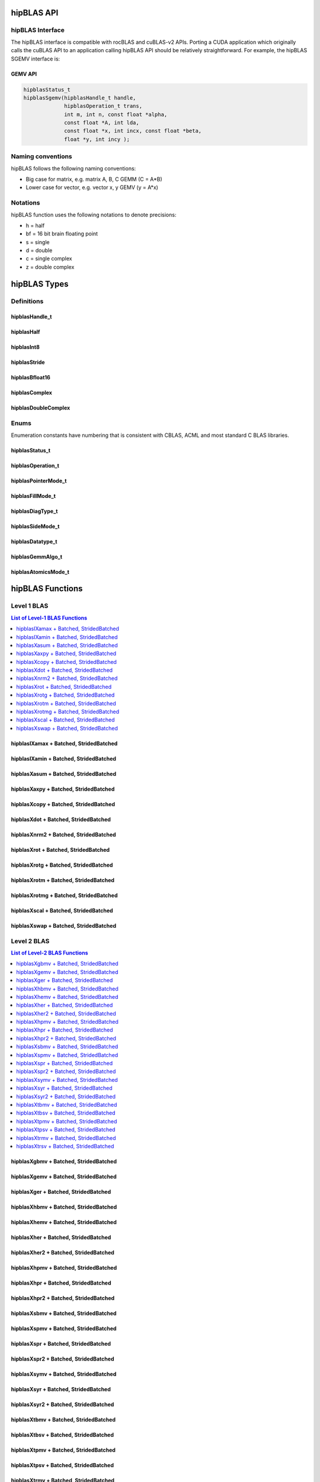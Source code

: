 .. _api_label:


*************
hipBLAS API
*************

hipBLAS Interface
=================

The hipBLAS interface is compatible with rocBLAS and cuBLAS-v2 APIs.  Porting a CUDA application which originally calls the cuBLAS API to an application calling hipBLAS API should be relatively straightforward. For example, the hipBLAS SGEMV interface is:

GEMV API
--------

.. code-block:: cpp

   hipblasStatus_t
   hipblasSgemv(hipblasHandle_t handle,
                hipblasOperation_t trans,
                int m, int n, const float *alpha,
                const float *A, int lda,
                const float *x, int incx, const float *beta,
                float *y, int incy );

Naming conventions
==================

hipBLAS follows the following naming conventions:

- Big case for matrix, e.g. matrix A, B, C   GEMM (C = A*B)
- Lower case for vector, e.g. vector x, y    GEMV (y = A*x)


Notations
=========

hipBLAS function uses the following notations to denote precisions:

- h  = half
- bf = 16 bit brain floating point
- s  = single
- d  = double
- c  = single complex
- z  = double complex

*************
hipBLAS Types
*************

Definitions
===========

hipblasHandle_t
---------------
.. doxygentypedef:: hipblasHandle_t

hipblasHalf
------------
.. doxygentypedef:: hipblasHalf

hipblasInt8
------------
.. doxygentypedef:: hipblasInt8

hipblasStride
--------------
.. doxygentypedef:: hipblasStride

hipblasBfloat16
----------------
.. doxygenstruct:: hipblasBfloat16

hipblasComplex
---------------
.. doxygenstruct:: hipblasComplex

hipblasDoubleComplex
-----------------------
.. doxygenstruct:: hipblasDoubleComplex

Enums
=====
Enumeration constants have numbering that is consistent with CBLAS, ACML and most standard C BLAS libraries.

hipblasStatus_t
-----------------
.. doxygenenum:: hipblasStatus_t

hipblasOperation_t
------------------
.. doxygenenum:: hipblasOperation_t

hipblasPointerMode_t
--------------------
.. doxygenenum:: hipblasPointerMode_t

hipblasFillMode_t
------------------
.. doxygenenum:: hipblasFillMode_t

hipblasDiagType_t
-----------------
.. doxygenenum:: hipblasDiagType_t

hipblasSideMode_t
-----------------
.. doxygenenum:: hipblasSideMode_t

hipblasDatatype_t
------------------
.. doxygenenum:: hipblasDatatype_t

hipblasGemmAlgo_t
------------------
.. doxygenenum:: hipblasGemmAlgo_t

hipblasAtomicsMode_t
---------------------
.. doxygenenum:: hipblasAtomicsMode_t

*****************
hipBLAS Functions
*****************

Level 1 BLAS
============

.. contents:: List of Level-1 BLAS Functions
   :local:
   :backlinks: top

hipblasIXamax + Batched, StridedBatched
-----------------------------------------
.. doxygenfunction:: hipblasIsamax
    :outline:
.. doxygenfunction:: hipblasIdamax
    :outline:
.. doxygenfunction:: hipblasIcamax
    :outline:
.. doxygenfunction:: hipblasIzamax

.. doxygenfunction:: hipblasIsamaxBatched
    :outline:
.. doxygenfunction:: hipblasIdamaxBatched
    :outline:
.. doxygenfunction:: hipblasIcamaxBatched
    :outline:
.. doxygenfunction:: hipblasIzamaxBatched

.. doxygenfunction:: hipblasIsamaxStridedBatched
    :outline:
.. doxygenfunction:: hipblasIdamaxStridedBatched
    :outline:
.. doxygenfunction:: hipblasIcamaxStridedBatched
    :outline:
.. doxygenfunction:: hipblasIzamaxStridedBatched


hipblasIXamin + Batched, StridedBatched
-----------------------------------------
.. doxygenfunction:: hipblasIsamin
    :outline:
.. doxygenfunction:: hipblasIdamin
    :outline:
.. doxygenfunction:: hipblasIcamin
    :outline:
.. doxygenfunction:: hipblasIzamin

.. doxygenfunction:: hipblasIsaminBatched
    :outline:
.. doxygenfunction:: hipblasIdaminBatched
    :outline:
.. doxygenfunction:: hipblasIcaminBatched
    :outline:
.. doxygenfunction:: hipblasIzaminBatched

.. doxygenfunction:: hipblasIsaminStridedBatched
    :outline:
.. doxygenfunction:: hipblasIdaminStridedBatched
    :outline:
.. doxygenfunction:: hipblasIcaminStridedBatched
    :outline:
.. doxygenfunction:: hipblasIzaminStridedBatched

hipblasXasum + Batched, StridedBatched
----------------------------------------
.. doxygenfunction:: hipblasSasum
    :outline:
.. doxygenfunction:: hipblasDasum
    :outline:
.. doxygenfunction:: hipblasScasum
    :outline:
.. doxygenfunction:: hipblasDzasum

.. doxygenfunction:: hipblasSasumBatched
    :outline:
.. doxygenfunction:: hipblasDasumBatched
    :outline:
.. doxygenfunction:: hipblasScasumBatched
    :outline:
.. doxygenfunction:: hipblasDzasumBatched

.. doxygenfunction:: hipblasSasumStridedBatched
    :outline:
.. doxygenfunction:: hipblasDasumStridedBatched
    :outline:
.. doxygenfunction:: hipblasScasumStridedBatched
    :outline:
.. doxygenfunction:: hipblasDzasumStridedBatched

hipblasXaxpy + Batched, StridedBatched
----------------------------------------
.. doxygenfunction:: hipblasHaxpy
    :outline:
.. doxygenfunction:: hipblasSaxpy
    :outline:
.. doxygenfunction:: hipblasDaxpy
    :outline:
.. doxygenfunction:: hipblasCaxpy
    :outline:
.. doxygenfunction:: hipblasZaxpy

.. doxygenfunction:: hipblasHaxpyBatched
    :outline:
.. doxygenfunction:: hipblasSaxpyBatched
    :outline:
.. doxygenfunction:: hipblasDaxpyBatched
    :outline:
.. doxygenfunction:: hipblasCaxpyBatched
    :outline:
.. doxygenfunction:: hipblasZaxpyBatched

.. doxygenfunction:: hipblasHaxpyStridedBatched
    :outline:
.. doxygenfunction:: hipblasSaxpyStridedBatched
    :outline:
.. doxygenfunction:: hipblasDaxpyStridedBatched
    :outline:
.. doxygenfunction:: hipblasCaxpyStridedBatched
    :outline:
.. doxygenfunction:: hipblasZaxpyStridedBatched

hipblasXcopy + Batched, StridedBatched
----------------------------------------
.. doxygenfunction:: hipblasScopy
    :outline:
.. doxygenfunction:: hipblasDcopy
    :outline:
.. doxygenfunction:: hipblasCcopy
    :outline:
.. doxygenfunction:: hipblasZcopy

.. doxygenfunction:: hipblasScopyBatched
    :outline:
.. doxygenfunction:: hipblasDcopyBatched
    :outline:
.. doxygenfunction:: hipblasCcopyBatched
    :outline:
.. doxygenfunction:: hipblasZcopyBatched

.. doxygenfunction:: hipblasScopyStridedBatched
    :outline:
.. doxygenfunction:: hipblasDcopyStridedBatched
    :outline:
.. doxygenfunction:: hipblasCcopyStridedBatched
    :outline:
.. doxygenfunction:: hipblasZcopyStridedBatched

hipblasXdot + Batched, StridedBatched
---------------------------------------
.. doxygenfunction:: hipblasHdot
    :outline:
.. doxygenfunction:: hipblasBfdot
    :outline:
.. doxygenfunction:: hipblasSdot
    :outline:
.. doxygenfunction:: hipblasDdot
    :outline:
.. doxygenfunction:: hipblasCdotc
    :outline:
.. doxygenfunction:: hipblasCdotu
    :outline:
.. doxygenfunction:: hipblasZdotc
    :outline:
.. doxygenfunction:: hipblasZdotu

.. doxygenfunction:: hipblasHdotBatched
    :outline:
.. doxygenfunction:: hipblasBfdotBatched
    :outline:
.. doxygenfunction:: hipblasSdotBatched
    :outline:
.. doxygenfunction:: hipblasDdotBatched
    :outline:
.. doxygenfunction:: hipblasCdotcBatched
    :outline:
.. doxygenfunction:: hipblasCdotuBatched
    :outline:
.. doxygenfunction:: hipblasZdotcBatched
    :outline:
.. doxygenfunction:: hipblasZdotuBatched

.. doxygenfunction:: hipblasHdotStridedBatched
    :outline:
.. doxygenfunction:: hipblasBfdotStridedBatched
    :outline:
.. doxygenfunction:: hipblasSdotStridedBatched
    :outline:
.. doxygenfunction:: hipblasDdotStridedBatched
    :outline:
.. doxygenfunction:: hipblasCdotcStridedBatched
    :outline:
.. doxygenfunction:: hipblasCdotuStridedBatched
    :outline:
.. doxygenfunction:: hipblasZdotcStridedBatched
    :outline:
.. doxygenfunction:: hipblasZdotuStridedBatched

hipblasXnrm2 + Batched, StridedBatched
----------------------------------------
.. doxygenfunction:: hipblasSnrm2
    :outline:
.. doxygenfunction:: hipblasDnrm2
    :outline:
.. doxygenfunction:: hipblasScnrm2
    :outline:
.. doxygenfunction:: hipblasDznrm2

.. doxygenfunction:: hipblasSnrm2Batched
    :outline:
.. doxygenfunction:: hipblasDnrm2Batched
    :outline:
.. doxygenfunction:: hipblasScnrm2Batched
    :outline:
.. doxygenfunction:: hipblasDznrm2Batched

.. doxygenfunction:: hipblasSnrm2StridedBatched
    :outline:
.. doxygenfunction:: hipblasDnrm2StridedBatched
    :outline:
.. doxygenfunction:: hipblasScnrm2StridedBatched
    :outline:
.. doxygenfunction:: hipblasDznrm2StridedBatched

hipblasXrot + Batched, StridedBatched
---------------------------------------
.. doxygenfunction:: hipblasSrot
    :outline:
.. doxygenfunction:: hipblasDrot
    :outline:
.. doxygenfunction:: hipblasCrot
    :outline:
.. doxygenfunction:: hipblasCsrot
    :outline:
.. doxygenfunction:: hipblasZrot
    :outline:
.. doxygenfunction:: hipblasZdrot

.. doxygenfunction:: hipblasSrotBatched
    :outline:
.. doxygenfunction:: hipblasDrotBatched
    :outline:
.. doxygenfunction:: hipblasCrotBatched
    :outline:
.. doxygenfunction:: hipblasCsrotBatched
    :outline:
.. doxygenfunction:: hipblasZrotBatched
    :outline:
.. doxygenfunction:: hipblasZdrotBatched

.. doxygenfunction:: hipblasSrotStridedBatched
    :outline:
.. doxygenfunction:: hipblasDrotStridedBatched
    :outline:
.. doxygenfunction:: hipblasCrotStridedBatched
    :outline:
.. doxygenfunction:: hipblasCsrotStridedBatched
    :outline:
.. doxygenfunction:: hipblasZrotStridedBatched
    :outline:
.. doxygenfunction:: hipblasZdrotStridedBatched

hipblasXrotg + Batched, StridedBatched
----------------------------------------
.. doxygenfunction:: hipblasSrotg
    :outline:
.. doxygenfunction:: hipblasDrotg
    :outline:
.. doxygenfunction:: hipblasCrotg
    :outline:
.. doxygenfunction:: hipblasZrotg

.. doxygenfunction:: hipblasSrotgBatched
    :outline:
.. doxygenfunction:: hipblasDrotgBatched
    :outline:
.. doxygenfunction:: hipblasCrotgBatched
    :outline:
.. doxygenfunction:: hipblasZrotgBatched

.. doxygenfunction:: hipblasSrotgStridedBatched
    :outline:
.. doxygenfunction:: hipblasDrotgStridedBatched
    :outline:
.. doxygenfunction:: hipblasCrotgStridedBatched
    :outline:
.. doxygenfunction:: hipblasZrotgStridedBatched

hipblasXrotm + Batched, StridedBatched
----------------------------------------
.. doxygenfunction:: hipblasSrotm
    :outline:
.. doxygenfunction:: hipblasDrotm

.. doxygenfunction:: hipblasSrotmBatched
    :outline:
.. doxygenfunction:: hipblasDrotmBatched

.. doxygenfunction:: hipblasSrotmStridedBatched
    :outline:
.. doxygenfunction:: hipblasDrotmStridedBatched

hipblasXrotmg + Batched, StridedBatched
-----------------------------------------
.. doxygenfunction:: hipblasSrotmg
    :outline:
.. doxygenfunction:: hipblasDrotmg

.. doxygenfunction:: hipblasSrotmgBatched
    :outline:
.. doxygenfunction:: hipblasDrotmgBatched

.. doxygenfunction:: hipblasSrotmgStridedBatched
    :outline:
.. doxygenfunction:: hipblasDrotmgStridedBatched

hipblasXscal + Batched, StridedBatched
----------------------------------------
.. doxygenfunction:: hipblasSscal
    :outline:
.. doxygenfunction:: hipblasDscal
    :outline:
.. doxygenfunction:: hipblasCscal
    :outline:
.. doxygenfunction:: hipblasCsscal
    :outline:
.. doxygenfunction:: hipblasZscal
    :outline:
.. doxygenfunction:: hipblasZdscal

.. doxygenfunction:: hipblasSscalBatched
    :outline:
.. doxygenfunction:: hipblasDscalBatched
    :outline:
.. doxygenfunction:: hipblasCscalBatched
    :outline:
.. doxygenfunction:: hipblasZscalBatched
    :outline:
.. doxygenfunction:: hipblasCsscalBatched
    :outline:
.. doxygenfunction:: hipblasZdscalBatched

.. doxygenfunction:: hipblasSscalStridedBatched
    :outline:
.. doxygenfunction:: hipblasDscalStridedBatched
    :outline:
.. doxygenfunction:: hipblasCscalStridedBatched
    :outline:
.. doxygenfunction:: hipblasZscalStridedBatched
    :outline:
.. doxygenfunction:: hipblasCsscalStridedBatched
    :outline:
.. doxygenfunction:: hipblasZdscalStridedBatched

hipblasXswap + Batched, StridedBatched
----------------------------------------
.. doxygenfunction:: hipblasSswap
    :outline:
.. doxygenfunction:: hipblasDswap
    :outline:
.. doxygenfunction:: hipblasCswap
    :outline:
.. doxygenfunction:: hipblasZswap

.. doxygenfunction:: hipblasSswapBatched
    :outline:
.. doxygenfunction:: hipblasDswapBatched
    :outline:
.. doxygenfunction:: hipblasCswapBatched
    :outline:
.. doxygenfunction:: hipblasZswapBatched

.. doxygenfunction:: hipblasSswapStridedBatched
    :outline:
.. doxygenfunction:: hipblasDswapStridedBatched
    :outline:
.. doxygenfunction:: hipblasCswapStridedBatched
    :outline:
.. doxygenfunction:: hipblasZswapStridedBatched


Level 2 BLAS
============
.. contents:: List of Level-2 BLAS Functions
   :local:
   :backlinks: top

hipblasXgbmv + Batched, StridedBatched
----------------------------------------
.. doxygenfunction:: hipblasSgbmv
    :outline:
.. doxygenfunction:: hipblasDgbmv
    :outline:
.. doxygenfunction:: hipblasCgbmv
    :outline:
.. doxygenfunction:: hipblasZgbmv

.. doxygenfunction:: hipblasSgbmvBatched
    :outline:
.. doxygenfunction:: hipblasDgbmvBatched
    :outline:
.. doxygenfunction:: hipblasCgbmvBatched
    :outline:
.. doxygenfunction:: hipblasZgbmvBatched

.. doxygenfunction:: hipblasSgbmvStridedBatched
    :outline:
.. doxygenfunction:: hipblasDgbmvStridedBatched
    :outline:
.. doxygenfunction:: hipblasCgbmvStridedBatched
    :outline:
.. doxygenfunction:: hipblasZgbmvStridedBatched

hipblasXgemv + Batched, StridedBatched
----------------------------------------
.. doxygenfunction:: hipblasSgemv
    :outline:
.. doxygenfunction:: hipblasDgemv
    :outline:
.. doxygenfunction:: hipblasCgemv
    :outline:
.. doxygenfunction:: hipblasZgemv

.. doxygenfunction:: hipblasSgemvBatched
    :outline:
.. doxygenfunction:: hipblasDgemvBatched
    :outline:
.. doxygenfunction:: hipblasCgemvBatched
    :outline:
.. doxygenfunction:: hipblasZgemvBatched

.. doxygenfunction:: hipblasSgemvStridedBatched
    :outline:
.. doxygenfunction:: hipblasDgemvStridedBatched
    :outline:
.. doxygenfunction:: hipblasCgemvStridedBatched
    :outline:
.. doxygenfunction:: hipblasZgemvStridedBatched

hipblasXger + Batched, StridedBatched
----------------------------------------
.. doxygenfunction:: hipblasSger
    :outline:
.. doxygenfunction:: hipblasDger
    :outline:
.. doxygenfunction:: hipblasCgeru
    :outline:
.. doxygenfunction:: hipblasCgerc
    :outline:
.. doxygenfunction:: hipblasZgeru
    :outline:
.. doxygenfunction:: hipblasZgerc

.. doxygenfunction:: hipblasSgerBatched
    :outline:
.. doxygenfunction:: hipblasDgerBatched
    :outline:
.. doxygenfunction:: hipblasCgeruBatched
    :outline:
.. doxygenfunction:: hipblasCgercBatched
    :outline:
.. doxygenfunction:: hipblasZgeruBatched
    :outline:
.. doxygenfunction:: hipblasZgercBatched

.. doxygenfunction:: hipblasSgerStridedBatched
    :outline:
.. doxygenfunction:: hipblasDgerStridedBatched
    :outline:
.. doxygenfunction:: hipblasCgeruStridedBatched
    :outline:
.. doxygenfunction:: hipblasCgercStridedBatched
    :outline:
.. doxygenfunction:: hipblasZgeruStridedBatched
    :outline:
.. doxygenfunction:: hipblasZgercStridedBatched

hipblasXhbmv + Batched, StridedBatched
----------------------------------------
.. doxygenfunction:: hipblasChbmv
    :outline:
.. doxygenfunction:: hipblasZhbmv

.. doxygenfunction:: hipblasChbmvBatched
    :outline:
.. doxygenfunction:: hipblasZhbmvBatched

.. doxygenfunction:: hipblasChbmvStridedBatched
    :outline:
.. doxygenfunction:: hipblasZhbmvStridedBatched

hipblasXhemv + Batched, StridedBatched
----------------------------------------
.. doxygenfunction:: hipblasChemv
    :outline:
.. doxygenfunction:: hipblasZhemv

.. doxygenfunction:: hipblasChemvBatched
    :outline:
.. doxygenfunction:: hipblasZhemvBatched

.. doxygenfunction:: hipblasChemvStridedBatched
    :outline:
.. doxygenfunction:: hipblasZhemvStridedBatched

hipblasXher + Batched, StridedBatched
---------------------------------------
.. doxygenfunction:: hipblasCher
    :outline:
.. doxygenfunction:: hipblasZher

.. doxygenfunction:: hipblasCherBatched
    :outline:
.. doxygenfunction:: hipblasZherBatched

.. doxygenfunction:: hipblasCherStridedBatched
    :outline:
.. doxygenfunction:: hipblasZherStridedBatched

hipblasXher2 + Batched, StridedBatched
----------------------------------------
.. doxygenfunction:: hipblasCher2
    :outline:
.. doxygenfunction:: hipblasZher2

.. doxygenfunction:: hipblasCher2Batched
    :outline:
.. doxygenfunction:: hipblasZher2Batched

.. doxygenfunction:: hipblasCher2StridedBatched
    :outline:
.. doxygenfunction:: hipblasZher2StridedBatched

hipblasXhpmv + Batched, StridedBatched
----------------------------------------
.. doxygenfunction:: hipblasChpmv
    :outline:
.. doxygenfunction:: hipblasZhpmv

.. doxygenfunction:: hipblasChpmvBatched
    :outline:
.. doxygenfunction:: hipblasZhpmvBatched

.. doxygenfunction:: hipblasChpmvStridedBatched
    :outline:
.. doxygenfunction:: hipblasZhpmvStridedBatched

hipblasXhpr + Batched, StridedBatched
---------------------------------------
.. doxygenfunction:: hipblasChpr
    :outline:
.. doxygenfunction:: hipblasZhpr

.. doxygenfunction:: hipblasChprBatched
    :outline:
.. doxygenfunction:: hipblasZhprBatched

.. doxygenfunction:: hipblasChprStridedBatched
    :outline:
.. doxygenfunction:: hipblasZhprStridedBatched

hipblasXhpr2 + Batched, StridedBatched
----------------------------------------
.. doxygenfunction:: hipblasChpr2
    :outline:
.. doxygenfunction:: hipblasZhpr2

.. doxygenfunction:: hipblasChpr2Batched
    :outline:
.. doxygenfunction:: hipblasZhpr2Batched

.. doxygenfunction:: hipblasChpr2StridedBatched
    :outline:
.. doxygenfunction:: hipblasZhpr2StridedBatched

hipblasXsbmv + Batched, StridedBatched
----------------------------------------
.. doxygenfunction:: hipblasSsbmv
    :outline:
.. doxygenfunction:: hipblasDsbmv

.. doxygenfunction:: hipblasSsbmvBatched
    :outline:
.. doxygenfunction:: hipblasDsbmvBatched

.. doxygenfunction:: hipblasSsbmvStridedBatched
    :outline:
.. doxygenfunction:: hipblasDsbmvStridedBatched

hipblasXspmv + Batched, StridedBatched
----------------------------------------
.. doxygenfunction:: hipblasSspmv
    :outline:
.. doxygenfunction:: hipblasDspmv

.. doxygenfunction:: hipblasSspmvBatched
    :outline:
.. doxygenfunction:: hipblasDspmvBatched

.. doxygenfunction:: hipblasSspmvStridedBatched
    :outline:
.. doxygenfunction:: hipblasDspmvStridedBatched


hipblasXspr + Batched, StridedBatched
----------------------------------------
.. doxygenfunction:: hipblasSspr
    :outline:
.. doxygenfunction:: hipblasDspr
    :outline:
.. doxygenfunction:: hipblasCspr
    :outline:
.. doxygenfunction:: hipblasZspr

.. doxygenfunction:: hipblasSsprBatched
    :outline:
.. doxygenfunction:: hipblasDsprBatched
    :outline:
.. doxygenfunction:: hipblasCsprBatched
    :outline:
.. doxygenfunction:: hipblasZsprBatched

.. doxygenfunction:: hipblasSsprStridedBatched
    :outline:
.. doxygenfunction:: hipblasDsprStridedBatched
    :outline:
.. doxygenfunction:: hipblasCsprStridedBatched
    :outline:
.. doxygenfunction:: hipblasZsprStridedBatched

hipblasXspr2 + Batched, StridedBatched
----------------------------------------
.. doxygenfunction:: hipblasSspr2
    :outline:
.. doxygenfunction:: hipblasDspr2

.. doxygenfunction:: hipblasSspr2Batched
    :outline:
.. doxygenfunction:: hipblasDspr2Batched

.. doxygenfunction:: hipblasSspr2StridedBatched
    :outline:
.. doxygenfunction:: hipblasDspr2StridedBatched

hipblasXsymv + Batched, StridedBatched
----------------------------------------
.. doxygenfunction:: hipblasSsymv
    :outline:
.. doxygenfunction:: hipblasDsymv
    :outline:
.. doxygenfunction:: hipblasCsymv
    :outline:
.. doxygenfunction:: hipblasZsymv

.. doxygenfunction:: hipblasSsymvBatched
    :outline:
.. doxygenfunction:: hipblasDsymvBatched
    :outline:
.. doxygenfunction:: hipblasCsymvBatched
    :outline:
.. doxygenfunction:: hipblasZsymvBatched

.. doxygenfunction:: hipblasSsymvStridedBatched
    :outline:
.. doxygenfunction:: hipblasDsymvStridedBatched
    :outline:
.. doxygenfunction:: hipblasCsymvStridedBatched
    :outline:
.. doxygenfunction:: hipblasZsymvStridedBatched

hipblasXsyr + Batched, StridedBatched
----------------------------------------
.. doxygenfunction:: hipblasSsyr
    :outline:
.. doxygenfunction:: hipblasDsyr
    :outline:
.. doxygenfunction:: hipblasCsyr
    :outline:
.. doxygenfunction:: hipblasZsyr

.. doxygenfunction:: hipblasSsyrBatched
    :outline:
.. doxygenfunction:: hipblasDsyrBatched
    :outline:
.. doxygenfunction:: hipblasCsyrBatched
    :outline:
.. doxygenfunction:: hipblasZsyrBatched

.. doxygenfunction:: hipblasSsyrStridedBatched
    :outline:
.. doxygenfunction:: hipblasDsyrStridedBatched
    :outline:
.. doxygenfunction:: hipblasCsyrStridedBatched
    :outline:
.. doxygenfunction:: hipblasZsyrStridedBatched

hipblasXsyr2 + Batched, StridedBatched
----------------------------------------
.. doxygenfunction:: hipblasSsyr2
    :outline:
.. doxygenfunction:: hipblasDsyr2
    :outline:
.. doxygenfunction:: hipblasCsyr2
    :outline:
.. doxygenfunction:: hipblasZsyr2

.. doxygenfunction:: hipblasSsyr2Batched
    :outline:
.. doxygenfunction:: hipblasDsyr2Batched
    :outline:
.. doxygenfunction:: hipblasCsyr2Batched
    :outline:
.. doxygenfunction:: hipblasZsyr2Batched

.. doxygenfunction:: hipblasSsyr2StridedBatched
    :outline:
.. doxygenfunction:: hipblasDsyr2StridedBatched
    :outline:
.. doxygenfunction:: hipblasCsyr2StridedBatched
    :outline:
.. doxygenfunction:: hipblasZsyr2StridedBatched

hipblasXtbmv + Batched, StridedBatched
----------------------------------------
.. doxygenfunction:: hipblasStbmv
    :outline:
.. doxygenfunction:: hipblasDtbmv
    :outline:
.. doxygenfunction:: hipblasCtbmv
    :outline:
.. doxygenfunction:: hipblasZtbmv

.. doxygenfunction:: hipblasStbmvBatched
    :outline:
.. doxygenfunction:: hipblasDtbmvBatched
    :outline:
.. doxygenfunction:: hipblasCtbmvBatched
    :outline:
.. doxygenfunction:: hipblasZtbmvBatched

.. doxygenfunction:: hipblasStbmvStridedBatched
    :outline:
.. doxygenfunction:: hipblasDtbmvStridedBatched
    :outline:
.. doxygenfunction:: hipblasCtbmvStridedBatched
    :outline:
.. doxygenfunction:: hipblasZtbmvStridedBatched

hipblasXtbsv + Batched, StridedBatched
----------------------------------------
.. doxygenfunction:: hipblasStbsv
    :outline:
.. doxygenfunction:: hipblasDtbsv
    :outline:
.. doxygenfunction:: hipblasCtbsv
    :outline:
.. doxygenfunction:: hipblasZtbsv

.. doxygenfunction:: hipblasStbsvBatched
    :outline:
.. doxygenfunction:: hipblasDtbsvBatched
    :outline:
.. doxygenfunction:: hipblasCtbsvBatched
    :outline:
.. doxygenfunction:: hipblasZtbsvBatched

.. doxygenfunction:: hipblasStbsvStridedBatched
    :outline:
.. doxygenfunction:: hipblasDtbsvStridedBatched
    :outline:
.. doxygenfunction:: hipblasCtbsvStridedBatched
    :outline:
.. doxygenfunction:: hipblasZtbsvStridedBatched

hipblasXtpmv + Batched, StridedBatched
----------------------------------------
.. doxygenfunction:: hipblasStpmv
    :outline:
.. doxygenfunction:: hipblasDtpmv
    :outline:
.. doxygenfunction:: hipblasCtpmv
    :outline:
.. doxygenfunction:: hipblasZtpmv

.. doxygenfunction:: hipblasStpmvBatched
    :outline:
.. doxygenfunction:: hipblasDtpmvBatched
    :outline:
.. doxygenfunction:: hipblasCtpmvBatched
    :outline:
.. doxygenfunction:: hipblasZtpmvBatched

.. doxygenfunction:: hipblasStpmvStridedBatched
    :outline:
.. doxygenfunction:: hipblasDtpmvStridedBatched
    :outline:
.. doxygenfunction:: hipblasCtpmvStridedBatched
    :outline:
.. doxygenfunction:: hipblasZtpmvStridedBatched

hipblasXtpsv + Batched, StridedBatched
----------------------------------------
.. doxygenfunction:: hipblasStpsv
    :outline:
.. doxygenfunction:: hipblasDtpsv
    :outline:
.. doxygenfunction:: hipblasCtpsv
    :outline:
.. doxygenfunction:: hipblasZtpsv

.. doxygenfunction:: hipblasStpsvBatched
    :outline:
.. doxygenfunction:: hipblasDtpsvBatched
    :outline:
.. doxygenfunction:: hipblasCtpsvBatched
    :outline:
.. doxygenfunction:: hipblasZtpsvBatched

.. doxygenfunction:: hipblasStpsvStridedBatched
    :outline:
.. doxygenfunction:: hipblasDtpsvStridedBatched
    :outline:
.. doxygenfunction:: hipblasCtpsvStridedBatched
    :outline:
.. doxygenfunction:: hipblasZtpsvStridedBatched

hipblasXtrmv + Batched, StridedBatched
----------------------------------------
.. doxygenfunction:: hipblasStrmv
    :outline:
.. doxygenfunction:: hipblasDtrmv
    :outline:
.. doxygenfunction:: hipblasCtrmv
    :outline:
.. doxygenfunction:: hipblasZtrmv

.. doxygenfunction:: hipblasStrmvBatched
    :outline:
.. doxygenfunction:: hipblasDtrmvBatched
    :outline:
.. doxygenfunction:: hipblasCtrmvBatched
    :outline:
.. doxygenfunction:: hipblasZtrmvBatched

.. doxygenfunction:: hipblasStrmvStridedBatched
    :outline:
.. doxygenfunction:: hipblasDtrmvStridedBatched
    :outline:
.. doxygenfunction:: hipblasCtrmvStridedBatched
    :outline:
.. doxygenfunction:: hipblasZtrmvStridedBatched

hipblasXtrsv + Batched, StridedBatched
----------------------------------------
.. doxygenfunction:: hipblasStrsv
    :outline:
.. doxygenfunction:: hipblasDtrsv
    :outline:
.. doxygenfunction:: hipblasCtrsv
    :outline:
.. doxygenfunction:: hipblasZtrsv

.. doxygenfunction:: hipblasStrsvBatched
    :outline:
.. doxygenfunction:: hipblasDtrsvBatched
    :outline:
.. doxygenfunction:: hipblasCtrsvBatched
    :outline:
.. doxygenfunction:: hipblasZtrsvBatched

.. doxygenfunction:: hipblasStrsvStridedBatched
    :outline:
.. doxygenfunction:: hipblasDtrsvStridedBatched
    :outline:
.. doxygenfunction:: hipblasCtrsvStridedBatched
    :outline:
.. doxygenfunction:: hipblasZtrsvStridedBatched

Level 3 BLAS
============
.. contents:: List of Level-3 BLAS Functions
   :local:
   :backlinks: top


hipblasXgemm + Batched, StridedBatched
----------------------------------------
.. doxygenfunction:: hipblasHgemm
    :outline:
.. doxygenfunction:: hipblasSgemm
    :outline:
.. doxygenfunction:: hipblasDgemm
    :outline:
.. doxygenfunction:: hipblasCgemm
    :outline:
.. doxygenfunction:: hipblasZgemm

.. doxygenfunction:: hipblasHgemmBatched
    :outline:
.. doxygenfunction:: hipblasSgemmBatched
    :outline:
.. doxygenfunction:: hipblasDgemmBatched
    :outline:
.. doxygenfunction:: hipblasCgemmBatched
    :outline:
.. doxygenfunction:: hipblasZgemmBatched

.. doxygenfunction:: hipblasHgemmStridedBatched
    :outline:
.. doxygenfunction:: hipblasSgemmStridedBatched
    :outline:
.. doxygenfunction:: hipblasDgemmStridedBatched
    :outline:
.. doxygenfunction:: hipblasCgemmStridedBatched
    :outline:
.. doxygenfunction:: hipblasZgemmStridedBatched

hipblasXherk + Batched, StridedBatched
----------------------------------------
.. doxygenfunction:: hipblasCherk
    :outline:
.. doxygenfunction:: hipblasZherk

.. doxygenfunction:: hipblasCherkBatched
    :outline:
.. doxygenfunction:: hipblasZherkBatched

.. doxygenfunction:: hipblasCherkStridedBatched
    :outline:
.. doxygenfunction:: hipblasZherkStridedBatched

hipblasXherkx + Batched, StridedBatched
-----------------------------------------
.. doxygenfunction:: hipblasCherkx
    :outline:
.. doxygenfunction:: hipblasZherkx

.. doxygenfunction:: hipblasCherkxBatched
    :outline:
.. doxygenfunction:: hipblasZherkxBatched

.. doxygenfunction:: hipblasCherkxStridedBatched
    :outline:
.. doxygenfunction:: hipblasZherkxStridedBatched

hipblasXher2k + Batched, StridedBatched
-----------------------------------------
.. doxygenfunction:: hipblasCher2k
    :outline:
.. doxygenfunction:: hipblasZher2k

.. doxygenfunction:: hipblasCher2kBatched
    :outline:
.. doxygenfunction:: hipblasZher2kBatched

.. doxygenfunction:: hipblasCher2kStridedBatched
    :outline:
.. doxygenfunction:: hipblasZher2kStridedBatched


hipblasXsymm + Batched, StridedBatched
----------------------------------------
.. doxygenfunction:: hipblasSsymm
    :outline:
.. doxygenfunction:: hipblasDsymm
    :outline:
.. doxygenfunction:: hipblasCsymm
    :outline:
.. doxygenfunction:: hipblasZsymm

.. doxygenfunction:: hipblasSsymmBatched
    :outline:
.. doxygenfunction:: hipblasDsymmBatched
    :outline:
.. doxygenfunction:: hipblasCsymmBatched
    :outline:
.. doxygenfunction:: hipblasZsymmBatched

.. doxygenfunction:: hipblasSsymmStridedBatched
    :outline:
.. doxygenfunction:: hipblasDsymmStridedBatched
    :outline:
.. doxygenfunction:: hipblasCsymmStridedBatched
    :outline:
.. doxygenfunction:: hipblasZsymmStridedBatched

hipblasXsyrk + Batched, StridedBatched
----------------------------------------
.. doxygenfunction:: hipblasSsyrk
    :outline:
.. doxygenfunction:: hipblasDsyrk
    :outline:
.. doxygenfunction:: hipblasCsyrk
    :outline:
.. doxygenfunction:: hipblasZsyrk

.. doxygenfunction:: hipblasSsyrkBatched
    :outline:
.. doxygenfunction:: hipblasDsyrkBatched
    :outline:
.. doxygenfunction:: hipblasCsyrkBatched
    :outline:
.. doxygenfunction:: hipblasZsyrkBatched

.. doxygenfunction:: hipblasSsyrkStridedBatched
    :outline:
.. doxygenfunction:: hipblasDsyrkStridedBatched
    :outline:
.. doxygenfunction:: hipblasCsyrkStridedBatched
    :outline:
.. doxygenfunction:: hipblasZsyrkStridedBatched

hipblasXsyr2k + Batched, StridedBatched
-----------------------------------------
.. doxygenfunction:: hipblasSsyr2k
    :outline:
.. doxygenfunction:: hipblasDsyr2k
    :outline:
.. doxygenfunction:: hipblasCsyr2k
    :outline:
.. doxygenfunction:: hipblasZsyr2k

.. doxygenfunction:: hipblasSsyr2kBatched
    :outline:
.. doxygenfunction:: hipblasDsyr2kBatched
    :outline:
.. doxygenfunction:: hipblasCsyr2kBatched
    :outline:
.. doxygenfunction:: hipblasZsyr2kBatched

.. doxygenfunction:: hipblasSsyr2kStridedBatched
    :outline:
.. doxygenfunction:: hipblasDsyr2kStridedBatched
    :outline:
.. doxygenfunction:: hipblasCsyr2kStridedBatched
    :outline:
.. doxygenfunction:: hipblasZsyr2kStridedBatched

hipblasXsyrkx + Batched, StridedBatched
-----------------------------------------
.. doxygenfunction:: hipblasSsyrkx
    :outline:
.. doxygenfunction:: hipblasDsyrkx
    :outline:
.. doxygenfunction:: hipblasCsyrkx
    :outline:
.. doxygenfunction:: hipblasZsyrkx

.. doxygenfunction:: hipblasSsyrkxBatched
    :outline:
.. doxygenfunction:: hipblasDsyrkxBatched
    :outline:
.. doxygenfunction:: hipblasCsyrkxBatched
    :outline:
.. doxygenfunction:: hipblasZsyrkxBatched

.. doxygenfunction:: hipblasSsyrkxStridedBatched
    :outline:
.. doxygenfunction:: hipblasDsyrkxStridedBatched
    :outline:
.. doxygenfunction:: hipblasCsyrkxStridedBatched
    :outline:
.. doxygenfunction:: hipblasZsyrkxStridedBatched

hipblasXgeam + Batched, StridedBatched
----------------------------------------
.. doxygenfunction:: hipblasSgeam
    :outline:
.. doxygenfunction:: hipblasDgeam
    :outline:
.. doxygenfunction:: hipblasCgeam
    :outline:
.. doxygenfunction:: hipblasZgeam

.. doxygenfunction:: hipblasSgeamBatched
    :outline:
.. doxygenfunction:: hipblasDgeamBatched
    :outline:
.. doxygenfunction:: hipblasCgeamBatched
    :outline:
.. doxygenfunction:: hipblasZgeamBatched

.. doxygenfunction:: hipblasSgeamStridedBatched
    :outline:
.. doxygenfunction:: hipblasDgeamStridedBatched
    :outline:
.. doxygenfunction:: hipblasCgeamStridedBatched
    :outline:
.. doxygenfunction:: hipblasZgeamStridedBatched

hipblasXhemm + Batched, StridedBatched
----------------------------------------
.. doxygenfunction:: hipblasChemm
    :outline:
.. doxygenfunction:: hipblasZhemm

.. doxygenfunction:: hipblasChemmBatched
    :outline:
.. doxygenfunction:: hipblasZhemmBatched

.. doxygenfunction:: hipblasChemmStridedBatched
    :outline:
.. doxygenfunction:: hipblasZhemmStridedBatched

hipblasXtrmm + Batched, StridedBatched
----------------------------------------
.. doxygenfunction:: hipblasStrmm
    :outline:
.. doxygenfunction:: hipblasDtrmm
    :outline:
.. doxygenfunction:: hipblasCtrmm
    :outline:
.. doxygenfunction:: hipblasZtrmm

.. doxygenfunction:: hipblasStrmmBatched
    :outline:
.. doxygenfunction:: hipblasDtrmmBatched
    :outline:
.. doxygenfunction:: hipblasCtrmmBatched
    :outline:
.. doxygenfunction:: hipblasZtrmmBatched

.. doxygenfunction:: hipblasStrmmStridedBatched
    :outline:
.. doxygenfunction:: hipblasDtrmmStridedBatched
    :outline:
.. doxygenfunction:: hipblasCtrmmStridedBatched
    :outline:
.. doxygenfunction:: hipblasZtrmmStridedBatched

hipblasXtrsm + Batched, StridedBatched
----------------------------------------
.. doxygenfunction:: hipblasStrsm
    :outline:
.. doxygenfunction:: hipblasDtrsm
    :outline:
.. doxygenfunction:: hipblasCtrsm
    :outline:
.. doxygenfunction:: hipblasZtrsm

.. doxygenfunction:: hipblasStrsmBatched
    :outline:
.. doxygenfunction:: hipblasDtrsmBatched
    :outline:
.. doxygenfunction:: hipblasCtrsmBatched
    :outline:
.. doxygenfunction:: hipblasZtrsmBatched

.. doxygenfunction:: hipblasStrsmStridedBatched
    :outline:
.. doxygenfunction:: hipblasDtrsmStridedBatched
    :outline:
.. doxygenfunction:: hipblasCtrsmStridedBatched
    :outline:
.. doxygenfunction:: hipblasZtrsmStridedBatched

hipblasXtrtri + Batched, StridedBatched
-----------------------------------------
.. doxygenfunction:: hipblasStrtri
    :outline:
.. doxygenfunction:: hipblasDtrtri
    :outline:
.. doxygenfunction:: hipblasCtrtri
    :outline:
.. doxygenfunction:: hipblasZtrtri

.. doxygenfunction:: hipblasStrtriBatched
    :outline:
.. doxygenfunction:: hipblasDtrtriBatched
    :outline:
.. doxygenfunction:: hipblasCtrtriBatched
    :outline:
.. doxygenfunction:: hipblasZtrtriBatched

.. doxygenfunction:: hipblasStrtriStridedBatched
    :outline:
.. doxygenfunction:: hipblasDtrtriStridedBatched
    :outline:
.. doxygenfunction:: hipblasCtrtriStridedBatched
    :outline:
.. doxygenfunction:: hipblasZtrtriStridedBatched

hipblasXdgmm + Batched, StridedBatched
----------------------------------------
.. doxygenfunction:: hipblasSdgmm
    :outline:
.. doxygenfunction:: hipblasDdgmm
    :outline:
.. doxygenfunction:: hipblasCdgmm
    :outline:
.. doxygenfunction:: hipblasZdgmm

.. doxygenfunction:: hipblasSdgmmBatched
    :outline:
.. doxygenfunction:: hipblasDdgmmBatched
    :outline:
.. doxygenfunction:: hipblasCdgmmBatched
    :outline:
.. doxygenfunction:: hipblasZdgmmBatched

.. doxygenfunction:: hipblasSdgmmStridedBatched
    :outline:
.. doxygenfunction:: hipblasDdgmmStridedBatched
    :outline:
.. doxygenfunction:: hipblasCdgmmStridedBatched
    :outline:
.. doxygenfunction:: hipblasZdgmmStridedBatched

BLAS Extensions
===============
.. contents:: List of BLAS Extension Functions
   :local:
   :backlinks: top


hipblasGemmEx + Batched, StridedBatched
------------------------------------------
.. doxygenfunction:: hipblasGemmEx
.. doxygenfunction:: hipblasGemmBatchedEx
.. doxygenfunction:: hipblasGemmStridedBatchedEx

hipblasTrsmEx + Batched, StridedBatched
------------------------------------------
.. doxygenfunction:: hipblasTrsmEx
.. doxygenfunction:: hipblasTrsmBatchedEx
.. doxygenfunction:: hipblasTrsmStridedBatchedEx

hipblasAxpyEx + Batched, StridedBatched
------------------------------------------
.. doxygenfunction:: hipblasAxpyEx
.. doxygenfunction:: hipblasAxpyBatchedEx
.. doxygenfunction:: hipblasAxpyStridedBatchedEx

hipblasDotEx + Batched, StridedBatched
------------------------------------------
.. doxygenfunction:: hipblasDotEx
.. doxygenfunction:: hipblasDotBatchedEx
.. doxygenfunction:: hipblasDotStridedBatchedEx

hipblasDotcEx + Batched, StridedBatched
------------------------------------------
.. doxygenfunction:: hipblasDotcEx
.. doxygenfunction:: hipblasDotcBatchedEx
.. doxygenfunction:: hipblasDotcStridedBatchedEx

hipblasNrm2Ex + Batched, StridedBatched
------------------------------------------
.. doxygenfunction:: hipblasNrm2Ex
.. doxygenfunction:: hipblasNrm2BatchedEx
.. doxygenfunction:: hipblasNrm2StridedBatchedEx

hipblasRotEx + Batched, StridedBatched
------------------------------------------
.. doxygenfunction:: hipblasRotEx
.. doxygenfunction:: hipblasRotBatchedEx
.. doxygenfunction:: hipblasRotStridedBatchedEx

hipblasScalEx + Batched, StridedBatched
------------------------------------------
.. doxygenfunction:: hipblasScalEx
.. doxygenfunction:: hipblasScalBatchedEx
.. doxygenfunction:: hipblasScalStridedBatchedEx

SOLVER API
===========
.. contents:: List of SOLVER APIs
   :local:
   :backlinks: top


hipblasXgetrf + Batched, stridedBatched
----------------------------------------
.. doxygenfunction:: hipblasSgetrf
    :outline:
.. doxygenfunction:: hipblasDgetrf
    :outline:
.. doxygenfunction:: hipblasCgetrf
    :outline:
.. doxygenfunction:: hipblasZgetrf

.. doxygenfunction:: hipblasSgetrfBatched
    :outline:
.. doxygenfunction:: hipblasDgetrfBatched
    :outline:
.. doxygenfunction:: hipblasCgetrfBatched
    :outline:
.. doxygenfunction:: hipblasZgetrfBatched

.. doxygenfunction:: hipblasSgetrfStridedBatched
    :outline:
.. doxygenfunction:: hipblasDgetrfStridedBatched
    :outline:
.. doxygenfunction:: hipblasCgetrfStridedBatched
    :outline:
.. doxygenfunction:: hipblasZgetrfStridedBatched


hipblasXgetrs + Batched, stridedBatched
----------------------------------------
.. doxygenfunction:: hipblasSgetrs
    :outline:
.. doxygenfunction:: hipblasDgetrs
    :outline:
.. doxygenfunction:: hipblasCgetrs
    :outline:
.. doxygenfunction:: hipblasZgetrs

.. doxygenfunction:: hipblasSgetrsBatched
    :outline:
.. doxygenfunction:: hipblasDgetrsBatched
    :outline:
.. doxygenfunction:: hipblasCgetrsBatched
    :outline:
.. doxygenfunction:: hipblasZgetrsBatched

.. doxygenfunction:: hipblasSgetrsStridedBatched
    :outline:
.. doxygenfunction:: hipblasDgetrsStridedBatched
    :outline:
.. doxygenfunction:: hipblasCgetrsStridedBatched
    :outline:
.. doxygenfunction:: hipblasZgetrsStridedBatched

hipblasXgetri + Batched, stridedBatched
----------------------------------------

.. doxygenfunction:: hipblasSgetriBatched
    :outline:
.. doxygenfunction:: hipblasDgetriBatched
    :outline:
.. doxygenfunction:: hipblasCgetriBatched
    :outline:
.. doxygenfunction:: hipblasZgetriBatched

hipblasXgeqrf + Batched, stridedBatched
----------------------------------------
.. doxygenfunction:: hipblasSgeqrf
    :outline:
.. doxygenfunction:: hipblasDgeqrf
    :outline:
.. doxygenfunction:: hipblasCgeqrf
    :outline:
.. doxygenfunction:: hipblasZgeqrf

.. doxygenfunction:: hipblasSgeqrfBatched
    :outline:
.. doxygenfunction:: hipblasDgeqrfBatched
    :outline:
.. doxygenfunction:: hipblasCgeqrfBatched
    :outline:
.. doxygenfunction:: hipblasZgeqrfBatched

.. doxygenfunction:: hipblasSgeqrfStridedBatched
    :outline:
.. doxygenfunction:: hipblasDgeqrfStridedBatched
    :outline:
.. doxygenfunction:: hipblasCgeqrfStridedBatched
    :outline:
.. doxygenfunction:: hipblasZgeqrfStridedBatched

hipblasXgels + Batched, StridedBatched
----------------------------------------
.. doxygenfunction:: hipblasSgels
    :outline:
.. doxygenfunction:: hipblasDgels
    :outline:
.. doxygenfunction:: hipblasCgels
    :outline:
.. doxygenfunction:: hipblasZgels

.. doxygenfunction:: hipblasSgelsBatched
    :outline:
.. doxygenfunction:: hipblasDgelsBatched
    :outline:
.. doxygenfunction:: hipblasCgelsBatched
    :outline:
.. doxygenfunction:: hipblasZgelsBatched

.. doxygenfunction:: hipblasSgelsStridedBatched
    :outline:
.. doxygenfunction:: hipblasDgelsStridedBatched
    :outline:
.. doxygenfunction:: hipblasCgelsStridedBatched
    :outline:
.. doxygenfunction:: hipblasZgelsStridedBatched

Auxiliary
=========

hipblasCreate
--------------
.. doxygenfunction:: hipblasCreate

hipblasDestroy
---------------
.. doxygenfunction:: hipblasDestroy

hipblasSetStream
-----------------
.. doxygenfunction:: hipblasSetStream

hipblasGetStream
------------------
.. doxygenfunction:: hipblasGetStream

hipblasSetPointerMode
----------------------
.. doxygenfunction:: hipblasSetPointerMode

hipblasGetPointerMode
----------------------
.. doxygenfunction:: hipblasGetPointerMode

hipblasSetVector
----------------
.. doxygenfunction:: hipblasSetVector

hipblasGetVector
-----------------
.. doxygenfunction:: hipblasGetVector

hipblasSetMatrix
-----------------
.. doxygenfunction:: hipblasSetMatrix

hipblasGetMatrix
------------------
.. doxygenfunction:: hipblasGetMatrix

hipblasSetVectorAsync
----------------------
.. doxygenfunction:: hipblasSetVectorAsync

hipblasGetVectorAsync
----------------------
.. doxygenfunction:: hipblasGetVectorAsync

hipblasSetMatrixAsync
-----------------------
.. doxygenfunction:: hipblasSetMatrixAsync

hipblasGetMatrixAsync
---------------------
.. doxygenfunction:: hipblasGetMatrixAsync

hipblasSetAtomicsMode
----------------------
.. doxygenfunction:: hipblasSetAtomicsMode

hipblasGetAtomicsMode
----------------------
.. doxygenfunction:: hipblasGetAtomicsMode

hipblasStatusToString
----------------------
.. doxygenfunction:: hipblasStatusToString
